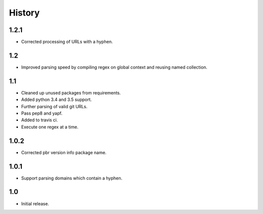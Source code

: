 *******
History
*******

1.2.1
=====

* Corrected processing of URLs with a hyphen.

1.2
===

* Improved parsing speed by compiling regex on global context and reusing
  named collection.

1.1
===

* Cleaned up unused packages from requirements.
* Added python 3.4 and 3.5 support.
* Further parsing of valid git URLs.
* Pass pep8 and yapf.
* Added to travis ci.
* Execute one regex at a time.


1.0.2
=====

* Corrected pbr version info package name.

1.0.1
=====

* Support parsing domains which contain a hyphen.

1.0
===

* Initial release.
